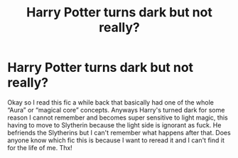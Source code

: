 #+TITLE: Harry Potter turns dark but not really?

* Harry Potter turns dark but not really?
:PROPERTIES:
:Author: Chaos_dice
:Score: 11
:DateUnix: 1545620984.0
:DateShort: 2018-Dec-24
:FlairText: Fic Search
:END:
Okay so I read this fic a while back that basically had one of the whole “Aura” or “magical core” concepts. Anyways Harry's turned dark for some reason I cannot remember and becomes super sensitive to light magic, this having to move to Slytherin because the light side is ignorant as fuck. He befriends the Slytherins but I can't remember what happens after that. Does anyone know which fic this is because I want to reread it and I can't find it for the life of me. Thx!

